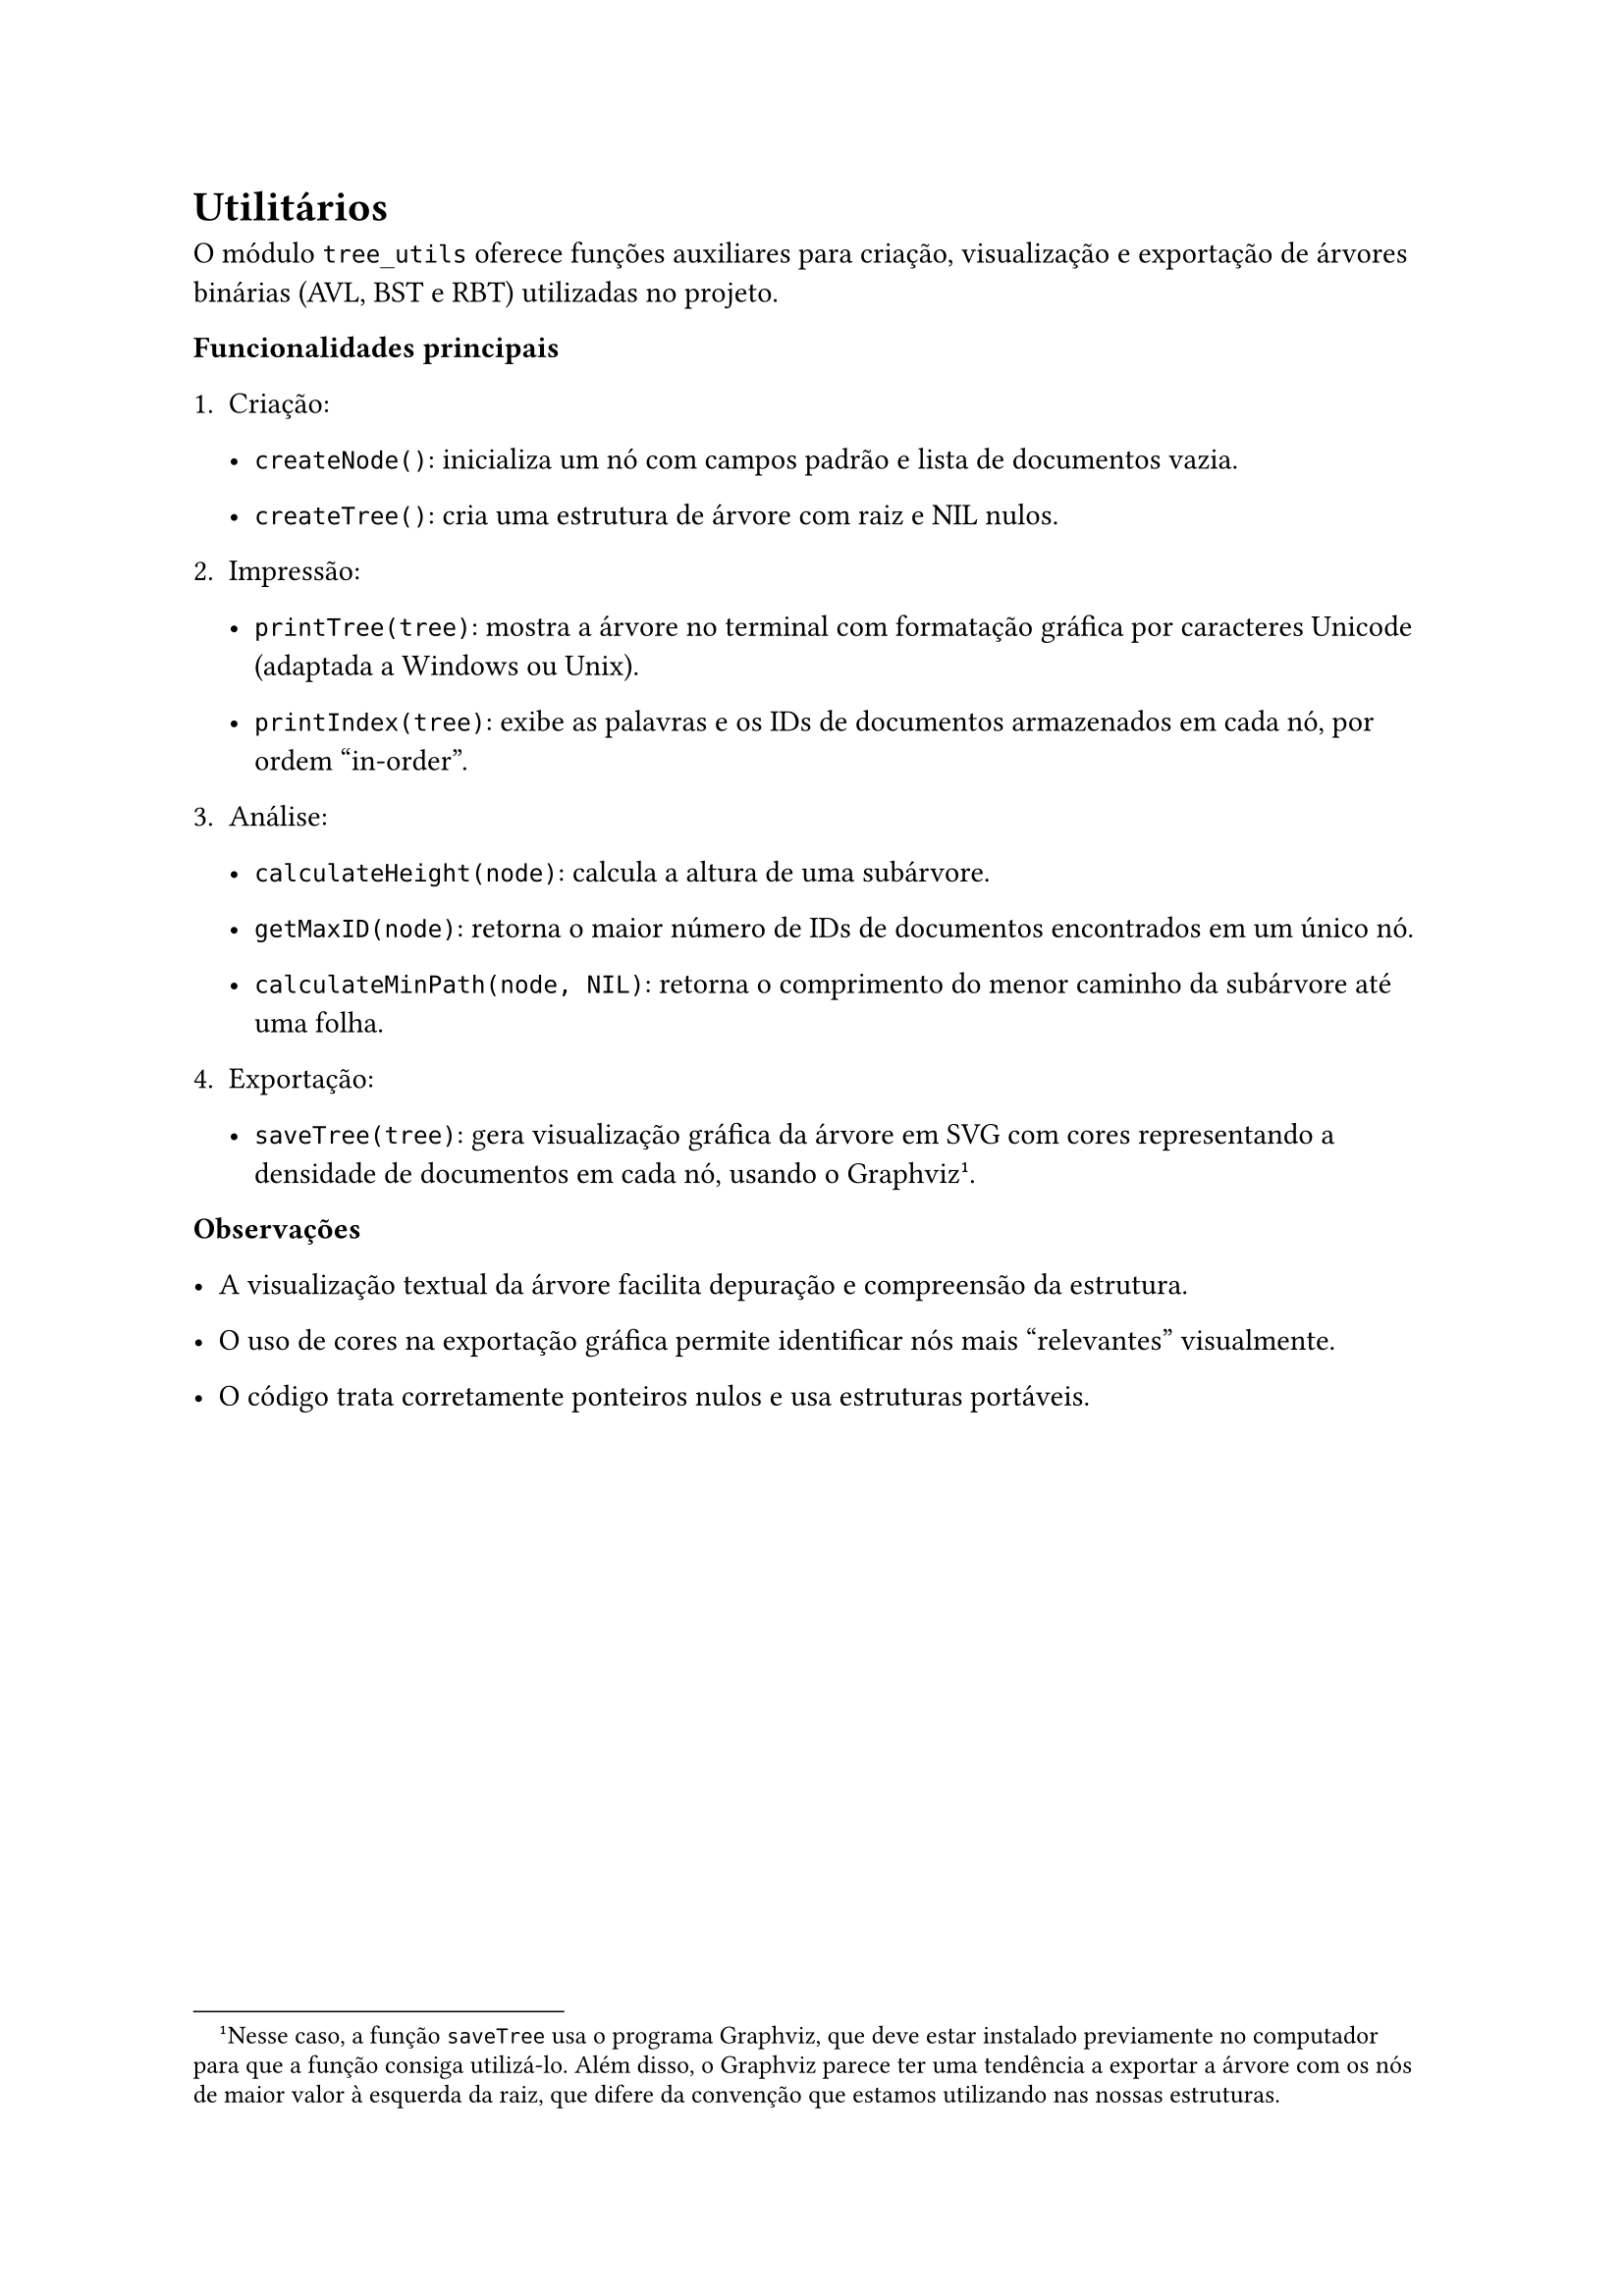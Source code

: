 = Utilitários


O módulo `tree_utils` oferece funções auxiliares para criação, visualização e exportação de árvores binárias (AVL, BST e RBT) utilizadas no projeto.

*Funcionalidades principais*

+ Criação:
  - `createNode()`: inicializa um nó com campos padrão e lista de documentos vazia.
  
  - `createTree()`: cria uma estrutura de árvore com raiz e NIL nulos.

+ Impressão:

  - `printTree(tree)`: mostra a árvore no terminal com formatação gráfica por caracteres Unicode (adaptada a Windows ou Unix).
  
  - `printIndex(tree)`: exibe as palavras e os IDs de documentos armazenados em cada nó, por ordem "in-order".

+ Análise:

  - `calculateHeight(node)`: calcula a altura de uma subárvore.
  
  - `getMaxID(node)`: retorna o maior número de IDs de documentos encontrados em um único nó.
  
  - `calculateMinPath(node, NIL)`: retorna o comprimento do menor caminho da subárvore até uma folha.


+ Exportação:

  - `saveTree(tree)`: gera visualização gráfica da árvore em SVG com cores representando a densidade de documentos em cada nó, usando o Graphviz#footnote[Nesse caso, a função `saveTree` usa o programa Graphviz, que deve estar instalado previamente no computador para que a função consiga utilizá-lo. Além disso, o Graphviz parece ter uma tendência a exportar a árvore com os nós de maior valor à esquerda da raiz, que difere da convenção que estamos utilizando nas nossas estruturas. ].

*Observações*

  - A visualização textual da árvore facilita depuração e compreensão da estrutura.
  
  - O uso de cores na exportação gráfica permite identificar nós mais "relevantes" visualmente.
  
  - O código trata corretamente ponteiros nulos e usa estruturas portáveis.

